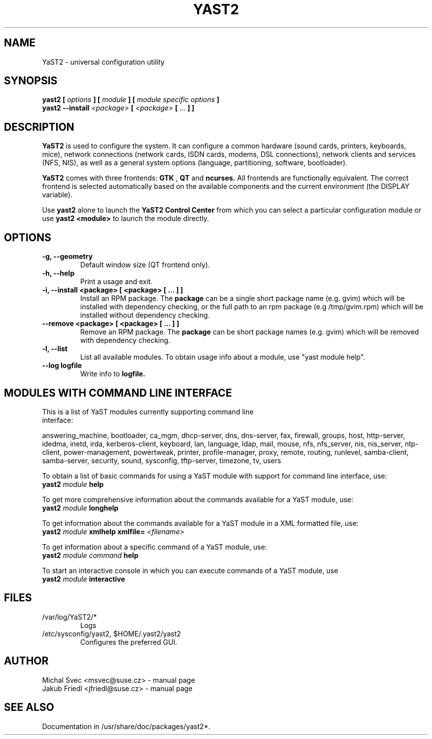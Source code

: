 .\" Michal Svec <msvec@suse.cz>
.\"
.\" Process this file with
.\" groff -man -Tascii foo.1
.\"
.\"
.TH YAST2 8 "January 2003" "yast2" "System configuration"
.\"
.\"
.SH NAME
YaST2 \- universal configuration utility
.\"
.\"
.SH SYNOPSIS
.B yast2 [
.I options
.B ] [
.I module
.B ] [
.I module specific options
.B ]
.br
.B yast2 --install
.I <package>
.B [
.I <package>
.B [
.I ...
.B ] ]
.\"
.\"
.SH DESCRIPTION
.B YaST2
is used to configure the system. It can configure a common hardware
(sound cards, printers, keyboards, mice), network connections (network
cards, ISDN cards, modems, DSL connections), network clients and services
(NFS, NIS), as well as a general system options (language, partitioning,
software, bootloader).

.br
.B YaST2
comes with three frontends:
.B GTK
,
.B QT
and
.B ncurses.
All frontends are functionally equivalent.
The correct frontend is selected automatically based on the available
components and the current environment (the DISPLAY variable).

.br
Use
.B yast2
alone to launch the
.B YaST2 Control Center
from which you can select a particular configuration module or use
.B yast2 <module>
to launch the module directly.
.\"
.\"
.SH OPTIONS
.\"
.TP
.B -g, --geometry
Default window size (QT frontend only).
.\"
.TP
.B -h, --help
Print a usage and exit.
.\"
.TP
.B -i, --install <package> [ <package> [ ... ] ]
Install an RPM package. The
.B package
can be a single short package name (e.g. gvim)
which will be installed with dependency checking, or the full
path to an rpm package (e.g /tmp/gvim.rpm) which will be
installed without dependency checking.
.\"
.\" #222757
.TP
.B --remove <package> [ <package> [ ... ] ]
Remove an RPM package. The
.B package
can be short package names (e.g. gvim)
which will be removed with dependency checking.
.\"
.TP
.B -l, --list
List all available modules. To obtain usage info about
a module, use "yast module help".
.\"
.TP
.BI --log " " logfile
Write info to
.B logfile.
.\"
.\"
.SH MODULES WITH COMMAND LINE INTERFACE
.TP
This is a list of YaST modules currently supporting command line interface:
.P
answering_machine, bootloader, ca_mgm, dhcp-server, dns, dns-server, fax,
firewall, groups, host, http-server, idedma, inetd, irda, kerberos-client,
keyboard, lan, language, ldap, mail, mouse, nfs, nfs_server, nis, nis_server,
ntp-client, power-management, powertweak, printer, profile-manager, proxy,
remote, routing, runlevel, samba-client, samba-server, security, sound,
sysconfig, tftp-server, timezone, tv, users
.\"
.P
To obtain a list of basic commands for using a YaST module
with support for command line interface, use:
.\"
.br
.B yast2
.I module
.B help
.br
.\"
.P
To get more comprehensive information about the commands
available for a YaST module, use:
.\"
.br
.B yast2
.I module
.B longhelp
.br
.\"
.P
To get information about the commands available for a YaST
module in a XML formatted file, use:
.\"
.br
.B yast2
.I module
.B xmlhelp
.B xmlfile= \fI<filename>\fP
.br
.\"
.P
To get information about a specific command of a YaST
module, use:
.\"
.br
.B yast2
.I module
.I command
.B help
.br
.\"
.P
To start an interactive console in which you can execute
commands of a YaST module, use
.\"
.br
.B yast2
.I module
.B interactive
.br
.\"
.\"
.SH FILES
.TP
/var/log/YaST2/*
Logs
.TP
/etc/sysconfig/yast2, $HOME/.yast2/yast2
Configures the preferred GUI.
\" .SH BUGS
\" Please report bugs at http://www.suse.de/feedback
.\"
.\"
.SH AUTHOR
.nf
Michal Svec <msvec@suse.cz> - manual page
Jakub Friedl <jfriedl@suse.cz> - manual page
.fi
.\"
.\"
.SH "SEE ALSO"
Documentation in /usr/share/doc/packages/yast2*.
.\"
.\" EOF
